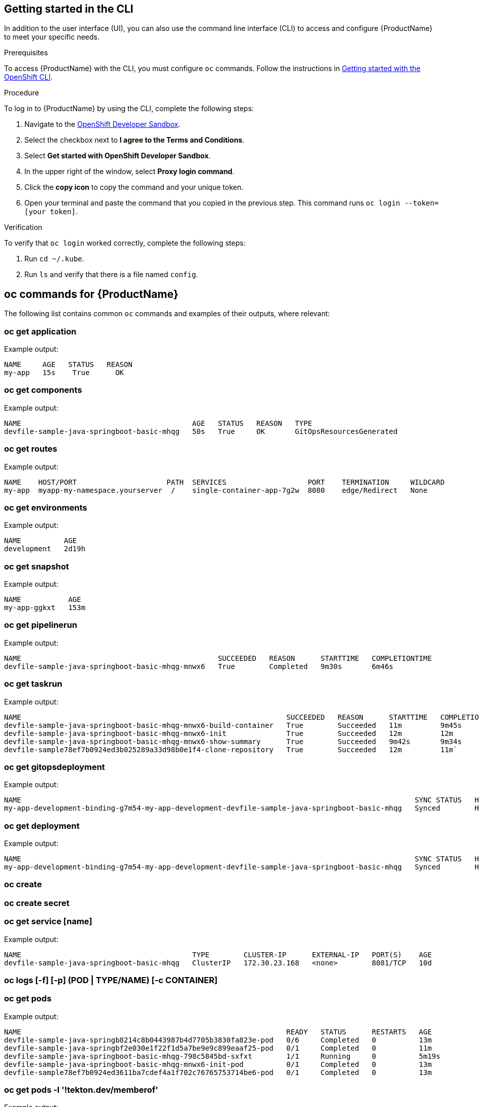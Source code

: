 
== Getting started in the CLI

In addition to the user interface (UI), you can also use the command line interface (CLI) to access and configure {ProductName} to meet your specific needs.

.Prerequisites

To access {ProductName} with the CLI, you must configure `oc` commands. Follow the instructions in https://docs.openshift.com/container-platform/4.12/cli_reference/openshift_cli/getting-started-cli.html[Getting started with the OpenShift CLI].

.Procedure

To log in to {ProductName} by using the CLI, complete the following steps: 

. Navigate to the https://registration-service-toolchain-host-operator.apps.stone-prd-host1.wdlc.p1.openshiftapps.com/[OpenShift Developer Sandbox].
. Select the checkbox next to *I agree to the Terms and Conditions*.
. Select *Get started with OpenShift Developer Sandbox*.
. In the upper right of the window, select *Proxy login command*.
. Click the *copy icon* to copy the command and your unique token. 
. Open your terminal and paste the command that you copied in the previous step. This command runs `oc login --token=[your token]`. 

.Verification

To verify that `oc login` worked correctly, complete the following steps:

. Run `cd ~/.kube`.
. Run `ls` and verify that there is a file named `config`. 

== oc commands for {ProductName}

The following list contains common `oc` commands and examples of their outputs, where relevant:

=== oc get application

Example output:

[source]
----
NAME     AGE   STATUS   REASON
my-app   15s    True      OK
----

=== oc get components

Example output:

[source]
----
NAME                                        AGE   STATUS   REASON   TYPE
devfile-sample-java-springboot-basic-mhqg   50s   True     OK       GitOpsResourcesGenerated
----

=== oc get routes

Example output:

[source]
----
NAME    HOST/PORT                     PATH  SERVICES                   PORT    TERMINATION     WILDCARD
my-app  myapp-my-namespace.yourserver  /    single-container-app-7g2w  8080    edge/Redirect   None
----


=== oc get environments 

Example output:

[source]
----
NAME          AGE
development   2d19h
----

=== oc get snapshot

Example output:

[source]
----
NAME           AGE
my-app-ggkxt   153m
----

=== oc get pipelinerun

Example output:

[source]
----
NAME                                              SUCCEEDED   REASON      STARTTIME   COMPLETIONTIME
devfile-sample-java-springboot-basic-mhqg-mnwx6   True        Completed   9m30s       6m46s
----

=== oc get taskrun

Example output:

[source]
----
NAME                                                              SUCCEEDED   REASON      STARTTIME   COMPLETIONTIME
devfile-sample-java-springboot-basic-mhqg-mnwx6-build-container   True        Succeeded   11m         9m45s
devfile-sample-java-springboot-basic-mhqg-mnwx6-init              True        Succeeded   12m         12m
devfile-sample-java-springboot-basic-mhqg-mnwx6-show-summary      True        Succeeded   9m42s       9m34s
devfile-sample78ef7b0924ed3b025289a33d98b0e1f4-clone-repository   True        Succeeded   12m         11m`
----

=== oc get gitopsdeployment

Example output:

[source]
----
NAME                                                                                            SYNC STATUS   HEALTH STATUS
my-app-development-binding-g7m54-my-app-development-devfile-sample-java-springboot-basic-mhqg   Synced        Healthy
----

=== oc get deployment

Example output:

[source, cli]
----
NAME                                                                                            SYNC STATUS   HEALTH STATUS
my-app-development-binding-g7m54-my-app-development-devfile-sample-java-springboot-basic-mhqg   Synced        Healthy
----

=== oc create

=== oc create secret

=== oc get service [name]

Example output:

[source]
----
NAME                                        TYPE        CLUSTER-IP      EXTERNAL-IP   PORT(S)    AGE
devfile-sample-java-springboot-basic-mhqg   ClusterIP   172.30.23.168   <none>        8081/TCP   10d
----

=== oc logs [-f] [-p] (POD | TYPE/NAME) [-c CONTAINER]

=== oc get pods

Example output:

[source]
----
NAME                                                              READY   STATUS      RESTARTS   AGE
devfile-sample-java-springb8214c8b0443987b4d7705b3830fa823e-pod   0/6     Completed   0          13m
devfile-sample-java-springbf2e030e1f22f1d5a7be9e9c899eaaf25-pod   0/1     Completed   0          11m
devfile-sample-java-springboot-basic-mhqg-798c5845bd-sxfxt        1/1     Running     0          5m19s
devfile-sample-java-springboot-basic-mhqg-mnwx6-init-pod          0/1     Completed   0          13m
devfile-sample78ef7b0924ed3611ba7cdef4a1f702c76765753714be6-pod   0/1     Completed   0          13m
----

=== oc get pods -l '!tekton.dev/memberof'

Example output:

[source, cli]
----
NAME                                                              READY   STATUS      RESTARTS   AGE
devfile-sample-java-springb8214c8b0443987b4d7705b3830fa823e-pod   0/6     Completed   0          13m
devfile-sample-java-springbf2e030e1f22f1d5a7be9e9c899eaaf25-pod   0/1     Completed   0          11m
devfile-sample-java-springboot-basic-mhqg-798c5845bd-sxfxt        1/1     Running     0          5m4s
devfile-sample-java-springboot-basic-mhqg-mnwx6-init-pod          0/1     Completed   0          13m
devfile-sample78ef7b0924ed3611ba7cdef4a1f702c76765753714be6-pod   0/1     Completed   0          13m
----
